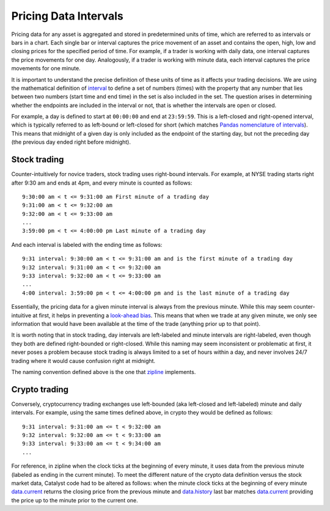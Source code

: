 Pricing Data Intervals
----------------------

Pricing data for any asset is aggregated and stored in predetermined units of time, which are referred to as intervals or bars in a chart. Each single bar or interval captures the price movement of an asset and contains the open, high, low and closing prices for the specified period of time. For example, if a trader is working with daily data, one interval captures the price movements for one day. Analogously, if a trader is working with minute data, each interval captures the price movements for one minute.

It is important to understand the precise definition of these units of time as it affects your trading decisions. We are using the mathematical definition of `interval <https://en.wikipedia.org/wiki/Interval_(mathematics)>`_ to define a set of numbers (times) with the property that any number that lies between two numbers (start time and end time) in the set is also included in the set. The question arises in determining whether the endpoints are included in the interval or not, that is whether the intervals are open or closed.

For example, a day is defined to start at ``00:00:00`` and end at ``23:59:59``. This is a left-closed and right-opened interval, which is typically referred to as left-bound or left-closed for short (which matches `Pandas nomenclature of intervals <https://pandas.pydata.org/pandas-docs/stable/generated/pandas.Interval.html>`_). This means that midnight of a given day is only included as the endpoint of the starting day, but not the preceding day (the previous day ended right before midnight).

Stock trading
^^^^^^^^^^^^^

Counter-intuitively for novice traders, stock trading uses right-bound intervals. For example, at NYSE trading starts right after 9:30 am and ends at 4pm, and every minute is counted as follows::

	9:30:00 am < t <= 9:31:00 am First minute of a trading day
	9:31:00 am < t <= 9:32:00 am
	9:32:00 am < t <= 9:33:00 am
	...
	3:59:00 pm < t <= 4:00:00 pm Last minute of a trading day

And each interval is labeled with the ending time as follows::

	9:31 interval: 9:30:00 am < t <= 9:31:00 am and is the first minute of a trading day
	9:32 interval: 9:31:00 am < t <= 9:32:00 am
	9:33 interval: 9:32:00 am < t <= 9:33:00 am
	...
	4:00 interval: 3:59:00 pm < t <= 4:00:00 pm and is the last minute of a trading day

Essentially, the pricing data for a given minute interval is always from the previous minute. While this may seem counter-intuitive at first, it helps in preventing a `look-ahead bias <https://www.investopedia.com/terms/l/lookaheadbias.asp>`_. This means that when we trade at any given minute, we only see information that would have been available at the time of the trade (anything prior up to that point).

It is worth noting that in stock trading, day intervals are left-labeled and minute intervals are right-labeled, even though they both are defined right-bounded or right-closed. While this naming may seem inconsistent or problematic at first, it never poses a problem because stock trading is always limited to a set of hours within a day, and never involves 24/7 trading where it would cause confusion right at midnight.

The naming convention defined above is the one that `zipline <https://github.com/quantopian/zipline>`_ implements.

Crypto trading
^^^^^^^^^^^^^^

Conversely, cryptocurrency trading exchanges use left-bounded (aka left-closed and left-labeled) minute and daily intervals. For example, using the same times defined above, in crypto they would be defined as follows::

	9:31 interval: 9:31:00 am <= t < 9:32:00 am
	9:32 interval: 9:32:00 am <= t < 9:33:00 am
	9:33 interval: 9:33:00 am <= t < 9:34:00 am
	...

For reference, in zipline when the clock ticks at the beginning of every minute, it uses data from the previous minute (labeled as ending in the current minute). To meet the different nature of the crypto data definition versus the stock market data, Catalyst code had to be altered as follows: when the minute clock ticks at the beginning of every minute `data.current <appendix.html#catalyst.protocol.BarData.current>`_ returns the closing price from the previous minute and `data.history <appendix.html#catalyst.protocol.BarData.history>`_ last bar matches `data.current <appendix.html#catalyst.protocol.BarData.current>`_ providing the price up to the minute prior to the current one. 
